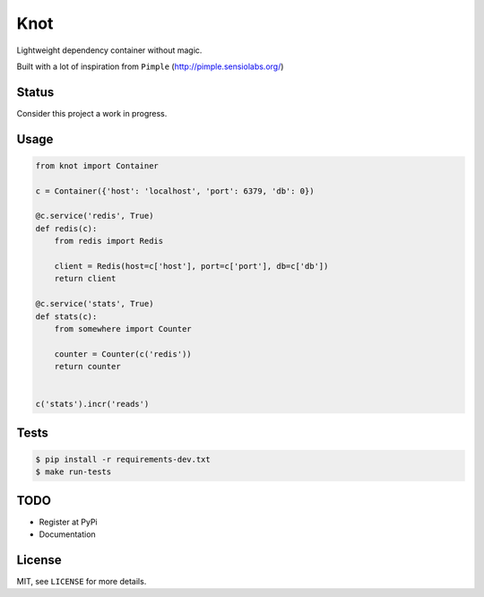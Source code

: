Knot
====

.. image:: https://travis-ci.org/jaapverloop/knot.png?branch=master
  :target: https://travis-ci.org/jaapverloop/knot

Lightweight dependency container without magic.


Built with a lot of inspiration from ``Pimple`` (http://pimple.sensiolabs.org/)


Status
------
Consider this project a work in progress.


Usage
-----

.. code-block:: python

    from knot import Container

    c = Container({'host': 'localhost', 'port': 6379, 'db': 0})

    @c.service('redis', True)
    def redis(c):
        from redis import Redis

        client = Redis(host=c['host'], port=c['port'], db=c['db'])
        return client

    @c.service('stats', True)
    def stats(c):
        from somewhere import Counter

        counter = Counter(c('redis'))
        return counter


    c('stats').incr('reads')


Tests
-----

.. code-block:: console

  $ pip install -r requirements-dev.txt
  $ make run-tests


TODO
----

- Register at PyPi
- Documentation


License
-------

MIT, see ``LICENSE`` for more details.
